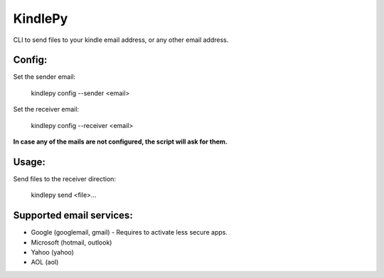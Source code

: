 =========
KindlePy
=========

CLI to send files to your kindle email address, or any other email address.

Config:
--------
Set the sender email:

    kindlepy config --sender <email>

Set the receiver email:

    kindlepy config --receiver <email>

**In case any of the mails are not configured, the script will ask for them.**

Usage:
-------
Send files to the receiver direction:

    kindlepy send <file>...


Supported email services:
--------------------------
- Google (googlemail, gmail) - Requires to activate less secure apps.
- Microsoft (hotmail, outlook)
- Yahoo (yahoo)
- AOL (aol)


